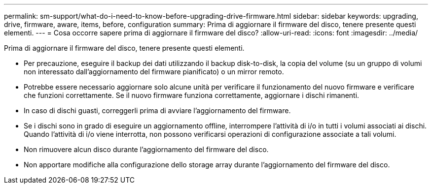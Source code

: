 ---
permalink: sm-support/what-do-i-need-to-know-before-upgrading-drive-firmware.html 
sidebar: sidebar 
keywords: upgrading, drive, firmware, aware, items, before, configuration 
summary: Prima di aggiornare il firmware del disco, tenere presente questi elementi. 
---
= Cosa occorre sapere prima di aggiornare il firmware del disco?
:allow-uri-read: 
:icons: font
:imagesdir: ../media/


[role="lead"]
Prima di aggiornare il firmware del disco, tenere presente questi elementi.

* Per precauzione, eseguire il backup dei dati utilizzando il backup disk-to-disk, la copia del volume (su un gruppo di volumi non interessato dall'aggiornamento del firmware pianificato) o un mirror remoto.
* Potrebbe essere necessario aggiornare solo alcune unità per verificare il funzionamento del nuovo firmware e verificare che funzioni correttamente. Se il nuovo firmware funziona correttamente, aggiornare i dischi rimanenti.
* In caso di dischi guasti, correggerli prima di avviare l'aggiornamento del firmware.
* Se i dischi sono in grado di eseguire un aggiornamento offline, interrompere l'attività di i/o in tutti i volumi associati ai dischi. Quando l'attività di i/o viene interrotta, non possono verificarsi operazioni di configurazione associate a tali volumi.
* Non rimuovere alcun disco durante l'aggiornamento del firmware del disco.
* Non apportare modifiche alla configurazione dello storage array durante l'aggiornamento del firmware del disco.

